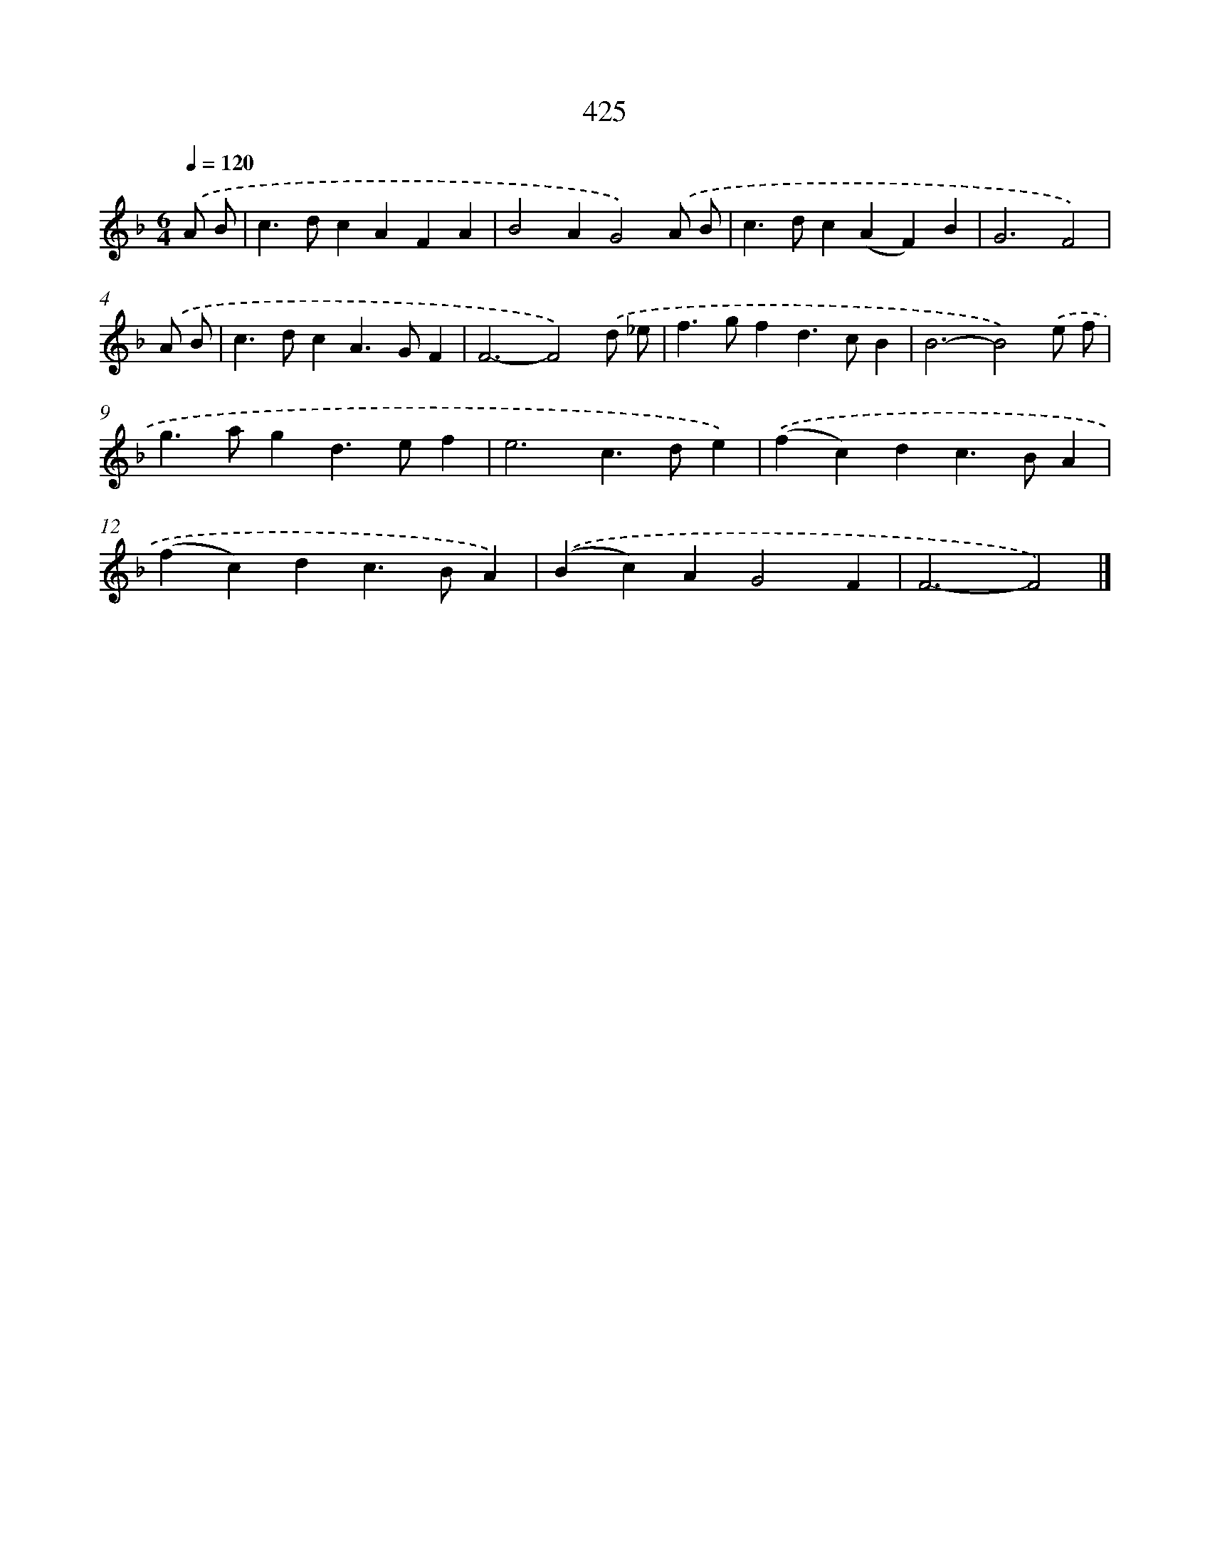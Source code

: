 X: 8112
T: 425
%%abc-version 2.0
%%abcx-abcm2ps-target-version 5.9.1 (29 Sep 2008)
%%abc-creator hum2abc beta
%%abcx-conversion-date 2018/11/01 14:36:44
%%humdrum-veritas 1946968369
%%humdrum-veritas-data 2412850605
%%continueall 1
%%barnumbers 0
L: 1/4
M: 6/4
Q: 1/4=120
K: F clef=treble
.('A/ B/ [I:setbarnb 1]|
c>dcAFA |
B2AG2).('A/ B/ |
c>dc(AF)B |
G3F2) |
.('A/ B/ [I:setbarnb 5]|
c>dcA>GF |
F3-F2).('d/ _e/ |
f>gfd>cB |
B3-B2).('e/ f/ |
g>agd>ef |
e3c>de) |
.('(fc)dc>BA |
(fc)dc>BA) |
.('(Bc)AG2F |
F3-F2) |]
